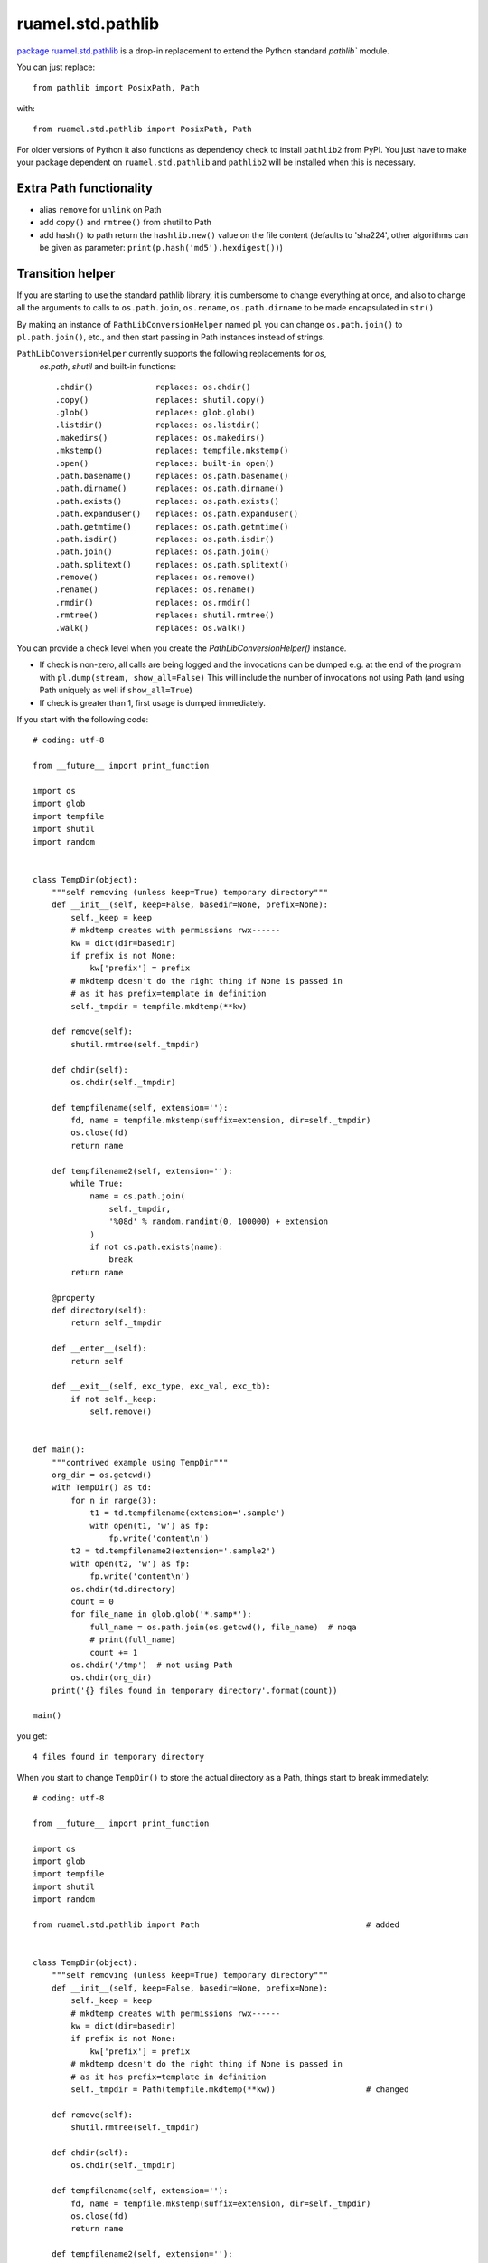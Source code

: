 
ruamel.std.pathlib
==================

`package ruamel.std.pathlib <https://bitbucket.org/ruamel/std.pathlib>`_ is a drop-in
replacement to extend the Python standard `pathlib`` module.

You can just replace::

  from pathlib import PosixPath, Path

with::

  from ruamel.std.pathlib import PosixPath, Path

For older versions of Python it also functions as dependency check
to install ``pathlib2`` from PyPI. You just have to make
your package dependent on ``ruamel.std.pathlib`` and ``pathlib2``
will be installed when this is necessary.

Extra Path functionality
------------------------

* alias ``remove`` for ``unlink`` on Path
* add ``copy()`` and ``rmtree()`` from shutil to Path
* add ``hash()`` to path return the ``hashlib.new()`` value on the
  file content (defaults to 'sha224', other algorithms can be given as
  parameter:  ``print(p.hash('md5').hexdigest())``)


Transition helper
-----------------

If you are starting to use the standard pathlib library, it is cumbersome to
change everything at once, and also to change all the arguments to calls to
``os.path.join``, ``os.rename``, ``os.path.dirname`` to be made encapsulated in ``str()``

By making an instance of ``PathLibConversionHelper`` named ``pl`` you can change
``os.path.join()`` to ``pl.path.join()``, etc., and then start passing in Path
instances instead of strings.

``PathLibConversionHelper`` currently supports the following replacements for `os`,
 `os.path`, `shutil` and built-in functions::

  .chdir()             replaces: os.chdir()
  .copy()              replaces: shutil.copy()
  .glob()              replaces: glob.glob()
  .listdir()           replaces: os.listdir()
  .makedirs()          replaces: os.makedirs()
  .mkstemp()           replaces: tempfile.mkstemp()
  .open()              replaces: built-in open()
  .path.basename()     replaces: os.path.basename()
  .path.dirname()      replaces: os.path.dirname()
  .path.exists()       replaces: os.path.exists()
  .path.expanduser()   replaces: os.path.expanduser()
  .path.getmtime()     replaces: os.path.getmtime()
  .path.isdir()        replaces: os.path.isdir()
  .path.join()         replaces: os.path.join()
  .path.splitext()     replaces: os.path.splitext()
  .remove()            replaces: os.remove()
  .rename()            replaces: os.rename()
  .rmdir()             replaces: os.rmdir()
  .rmtree()            replaces: shutil.rmtree()
  .walk()              replaces: os.walk()


.. example output methods.py

You can provide a check level when you create the
`PathLibConversionHelper()` instance.

- If check is non-zero, all calls are being logged and the invocations
  can be dumped e.g. at the end of the program with
  ``pl.dump(stream, show_all=False)`` This will include
  the number of invocations not using Path (and using Path uniquely as well
  if ``show_all=True``)
- If check is greater than 1, first usage is dumped immediately.


If you start with the following code::

  # coding: utf-8
  
  from __future__ import print_function
  
  import os
  import glob
  import tempfile
  import shutil
  import random
  
  
  class TempDir(object):
      """self removing (unless keep=True) temporary directory"""
      def __init__(self, keep=False, basedir=None, prefix=None):
          self._keep = keep
          # mkdtemp creates with permissions rwx------
          kw = dict(dir=basedir)
          if prefix is not None:
              kw['prefix'] = prefix
          # mkdtemp doesn't do the right thing if None is passed in
          # as it has prefix=template in definition
          self._tmpdir = tempfile.mkdtemp(**kw)
  
      def remove(self):
          shutil.rmtree(self._tmpdir)
  
      def chdir(self):
          os.chdir(self._tmpdir)
  
      def tempfilename(self, extension=''):
          fd, name = tempfile.mkstemp(suffix=extension, dir=self._tmpdir)
          os.close(fd)
          return name
  
      def tempfilename2(self, extension=''):
          while True:
              name = os.path.join(
                  self._tmpdir,
                  '%08d' % random.randint(0, 100000) + extension
              )
              if not os.path.exists(name):
                  break
          return name
  
      @property
      def directory(self):
          return self._tmpdir
  
      def __enter__(self):
          return self
  
      def __exit__(self, exc_type, exc_val, exc_tb):
          if not self._keep:
              self.remove()
  
  
  def main():
      """contrived example using TempDir"""
      org_dir = os.getcwd()
      with TempDir() as td:
          for n in range(3):
              t1 = td.tempfilename(extension='.sample')
              with open(t1, 'w') as fp:
                  fp.write('content\n')
          t2 = td.tempfilename2(extension='.sample2')
          with open(t2, 'w') as fp:
              fp.write('content\n')
          os.chdir(td.directory)
          count = 0
          for file_name in glob.glob('*.samp*'):
              full_name = os.path.join(os.getcwd(), file_name)  # noqa
              # print(full_name)
              count += 1
          os.chdir('/tmp')  # not using Path
          os.chdir(org_dir)
      print('{} files found in temporary directory'.format(count))
  
  main()

.. example code original.py

you get::

  4 files found in temporary directory


.. example output original.py

When you start to change ``TempDir()`` to store the
actual directory as a Path, things start to break immediately::

  # coding: utf-8
  
  from __future__ import print_function
  
  import os
  import glob
  import tempfile
  import shutil
  import random
  
  from ruamel.std.pathlib import Path                                   # added
  
  
  class TempDir(object):
      """self removing (unless keep=True) temporary directory"""
      def __init__(self, keep=False, basedir=None, prefix=None):
          self._keep = keep
          # mkdtemp creates with permissions rwx------
          kw = dict(dir=basedir)
          if prefix is not None:
              kw['prefix'] = prefix
          # mkdtemp doesn't do the right thing if None is passed in
          # as it has prefix=template in definition
          self._tmpdir = Path(tempfile.mkdtemp(**kw))                   # changed
  
      def remove(self):
          shutil.rmtree(self._tmpdir)
  
      def chdir(self):
          os.chdir(self._tmpdir)
  
      def tempfilename(self, extension=''):
          fd, name = tempfile.mkstemp(suffix=extension, dir=self._tmpdir)
          os.close(fd)
          return name
  
      def tempfilename2(self, extension=''):
          while True:
              name = os.path.join(
                  self._tmpdir,
                  '%08d' % random.randint(0, 100000) + extension
              )
              if not os.path.exists(name):
                  break
          return name
  
      @property
      def directory(self):
          return self._tmpdir
  
      def __enter__(self):
          return self
  
      def __exit__(self, exc_type, exc_val, exc_tb):
          if not self._keep:
              self.remove()
  
  
  def main():
      """contrived example using TempDir"""
      org_dir = os.getcwd()
      with TempDir() as td:
          for n in range(3):
              t1 = td.tempfilename(extension='.sample')
              with open(t1, 'w') as fp:
                  fp.write('content\n')
          t2 = td.tempfilename2(extension='.sample2')
          with open(t2, 'w') as fp:
              fp.write('content\n')
          os.chdir(td.directory)
          count = 0
          for file_name in glob.glob('*.samp*'):
              full_name = os.path.join(os.getcwd(), file_name)  # noqa
              # print(full_name)
              count += 1
          os.chdir('/tmp')  # not using Path
          os.chdir(org_dir)
      print('{} files found in temporary directory'.format(count))
  
  main()

.. example code stage1.py

With some errors::

  Traceback (most recent call last):
    File "_example/stage1.py", line 80, in <module>
      main()
    File "_example/stage1.py", line 77, in main
      os.chdir(org_dir)
    File "_example/stage1.py", line 56, in __exit__
      self.remove()
    File "_example/stage1.py", line 27, in remove
      shutil.rmtree(self._tmpdir)
    File "/opt/python/2.7.13/lib/python2.7/shutil.py", line 228, in rmtree
      if os.path.islink(path):
    File "/home/venv/dev/lib/python2.7/posixpath.py", line 135, in islink
      st = os.lstat(path)
  TypeError: coercing to Unicode: need string or buffer, PosixPath found


.. example error_output stage1.py

Instead of changing every usage in your program in one go, and
hope it will work again, you replace the routines from the standard
module::

  # coding: utf-8
  
  from __future__ import print_function
  
  import os
  import glob
  import tempfile
  import shutil                       # noqa
  import random
  
  from ruamel.std.pathlib import Path, PathLibConversionHelper            # changed
  pl = PathLibConversionHelper()                                          # added
  
  
  class TempDir(object):
      """self removing (unless keep=True) temporary directory"""
      def __init__(self, keep=False, basedir=None, prefix=None):
          self._keep = keep
          # mkdtemp creates with permissions rwx------
          kw = dict(dir=basedir)
          if prefix is not None:
              kw['prefix'] = prefix
          # mkdtemp doesn't do the right thing if None is passed in
          # as it has prefix=template in definition
          self._tmpdir = Path(tempfile.mkdtemp(**kw))
  
      def remove(self):
          pl.rmtree(self._tmpdir)
  
      def chdir(self):
          os.chdir(self._tmpdir)
  
      def tempfilename(self, extension=''):
          fd, name = pl.mkstemp(suffix=extension, dir=self._tmpdir)     # changed
          os.close(fd)
          return name
  
      def tempfilename2(self, extension=''):
          while True:
              name = pl.path.join(
                  self._tmpdir,
                  '%08d' % random.randint(0, 100000) + extension
              )
              if not pl.path.exists(name):                              # changed
                  break
          return name
  
      @property
      def directory(self):
          return self._tmpdir
  
      def __enter__(self):
          return self
  
      def __exit__(self, exc_type, exc_val, exc_tb):
          if not self._keep:
              self.remove()
  
  
  def main():
      """contrived example using TempDir"""
      org_dir = os.getcwd()
      with TempDir() as td:
          for n in range(3):
              t1 = td.tempfilename(extension='.sample')
              with open(t1, 'w') as fp:
                  fp.write('content\n')
          t2 = td.tempfilename2(extension='.sample2')
          with pl.open(t2, 'w') as fp:
              c = 'content\n'                                           # added
              if not isinstance(fp, file):                              # added
                  c = unicode(c)                                        # added
              fp.write(c)                                               # changed
          pl.chdir(td.directory)
          count = 0
          for file_name in glob.glob('*.samp*'):
              full_name = pl.path.join(os.getcwd(), file_name)  # noqa  # changed
              # print(full_name)
              count += 1
          pl.chdir('/tmp')  # not using Path
          pl.chdir(org_dir)                                             # changed
      print('{} files found in temporary directory'.format(count))
  
  main()

.. example code stage2.py

giving (again)::

  4 files found in temporary directory


.. example output stage2.py

Change back just the creation of ``self._tempdir`` to the original::

  self._tmpdir = tempfile.mkdtemp(**kw)

and the output stays::

  4 files found in temporary directory


.. example output stage2org.py


If you now change the creation of ``pl`` to::

  pl = PathLibConversionHelper(check=2)

you get as output::

  update .mkstemp to use Path.mkstemp() [_example/stage3.py:34 / Path (True,)]
  update .path.join to use "/" [_example/stage3.py:42 / Path (True, False)]
  update .exists to use Path.exists() [_example/stage3.py:44 / Path (True,)]
  update .open to use Path.open() [_example/stage3.py:69 / Path (True,)]
  update .chdir to use Path.chdir() or os.chdir(str(Path)) [_example/stage3.py:74 / Path (True,)]
  update .path.join to use "/" [_example/stage3.py:77 / Path (False, False)]
  update .chdir to use Path.chdir() or os.chdir(str(Path)) [_example/stage3.py:80 / Path (False,)]
  update .chdir to use Path.chdir() or os.chdir(str(Path)) [_example/stage3.py:81 / Path (False,)]
  update .rmtree to use Path.rmtree() or shutil.rmtree(str(Path)) [_example/stage3.py:28 / Path (True,)]
  4 files found in temporary directory


.. example output stage3.py

If you use ``check=1`` and at the end ``pl.dump()``, you get::

  4 files found in temporary directory
  update .path.join to use "/" [_example/stage4.py:42 / 1 / Path (True, False)]
  update .chdir to use Path.chdir() or os.chdir(str(Path)) [_example/stage4.py:81 / 1 / Path (False,)]
  update .path.join to use "/" [_example/stage4.py:77 / 4 / Path (False, False)]
  update .chdir to use Path.chdir() or os.chdir(str(Path)) [_example/stage4.py:80 / 1 / Path (False,)]


.. example output stage4.py

showing where you still use string based paths/filenames.

The message
part ``file_name.py: 123 / 2 / Path (True, False)`` means that there
were two calls on line 123 in ``file_name.py`` and that they were called with
the first parameter being a Path, the second not being a Path (when replacing
``os.path.join()`` with Path's ``"/"`` concatenation operator that would
be a good starting point, for other situation you might want to convert
the second parameter to a Path instance as well).

Extending ``PathLibConversionHelper``
-------------------------------------

If ``PathLibConversionHelper`` doesn't contain a particular function (yet)
you can easily subclass it and add your own::

  from ruamel.std.pathlib import Path, PathLibConversionHelper
  
  
  class MyPLCH(PathLibConversionHelper):
      # an example, ruamel.std.pathlib already adds mkstemp
      def mkstemp(self, suffix="", prefix=None, dir=None, text=False):
          import tempfile
          # would be much better if prefix defaults to built-in value (int, None, string)
          if prefix is None:
              prefix = tempfile.template
          self.__add_usage(dir, 'update .mkstemp to use Path.mkstemp()')
          if isinstance(dir, Path):
              dir = str(dir)
          return tempfile.mkstemp(suffix, prefix, dir, text)
  
  pl = MyPLCH(check=1)

.. example code extend.py

The first parameter for ``self.add_usage()`` is used to determine if
a Path is used or not. This should be a list of all relevant variables
(that could be ``Path`` instances or not). If the list would only have a
single element it doesn't have to be passed in as a list (as in the
example). The second parameter should be a string with some help on further
getting rid of the call to ``.mkstemp()``.
